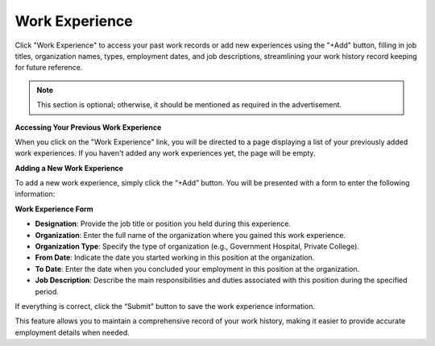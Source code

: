 Work Experience
===============

Click "Work Experience" to access your past work records or add new experiences using the "+Add" button, filling in job titles, organization names, types, employment dates, and job descriptions, streamlining your work history record keeping for future reference.

.. note:: 
   This section is optional; otherwise, it should be mentioned as required in the advertisement.

**Accessing Your Previous Work Experience**

When you click on the "Work Experience" link, you will be directed to a page displaying a list of your previously added work experiences. If you haven't added any work experiences yet, the page will be empty.

**Adding a New Work Experience**

To add a new work experience, simply click the “+Add” button. You will be presented with a form to enter the following information:

**Work Experience Form**

- **Designation**: Provide the job title or position you held during this experience.

- **Organization**: Enter the full name of the organization where you gained this work experience.

- **Organization Type**: Specify the type of organization (e.g., Government Hospital, Private College).

- **From Date**: Indicate the date you started working in this position at the organization.

- **To Date**: Enter the date when you concluded your employment in this position at the organization.

- **Job Description**: Describe the main responsibilities and duties associated with this position during the specified period.

If everything is correct, click the “Submit” button to save the work experience information.

This feature allows you to maintain a comprehensive record of your work history, making it easier to provide accurate employment details when needed.
